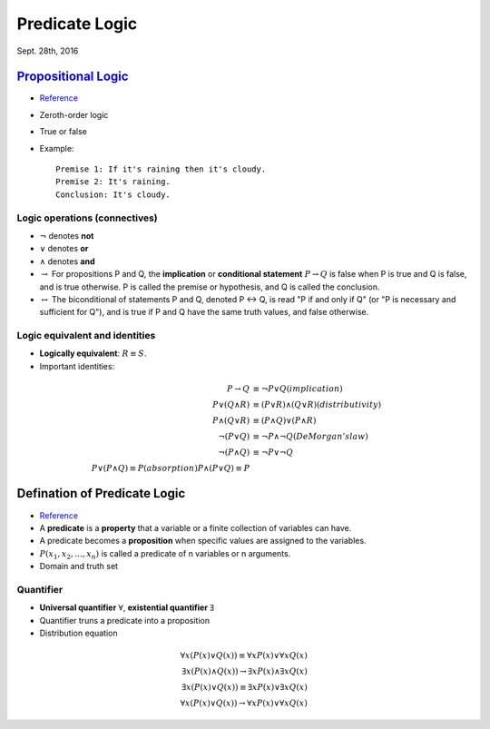 Predicate Logic
=====
Sept. 28th, 2016

`Propositional Logic <https://en.wikipedia.org/wiki/Propositional_calculus>`_
-----
* `Reference <http://www.cs.utexas.edu/~eberlein/cs301k/propLogic.pdf>`_
* Zeroth-order logic
* True or false
* Example::

	Premise 1: If it's raining then it's cloudy.
	Premise 2: It's raining.
	Conclusion: It's cloudy.

Logic operations (connectives)
^^^^^
* :math:`\neg` denotes **not**
* :math:`\vee` denotes **or**
* :math:`\wedge` denotes **and**
* :math:`\rightarrow` For propositions P and Q, the **implication** or **conditional statement** :math:`P\rightarrow Q` is false when P is true and Q is false, and is true otherwise. P is called the premise or hypothesis, and Q is called the conclusion.

* :math:`\leftrightarrow` The biconditional of statements P and Q, denoted P ↔ Q, is read "P if and only if Q" (or "P is necessary and sufficient for Q"), and is true if P and Q have the same truth values, and false otherwise.

Logic equivalent and identities
^^^^^
* **Logically equivalent**: :math:`R\equiv S`.
* Important identities:

.. math::
	P \rightarrow Q&\equiv \neg P \vee Q (implication)\\
	P \vee (Q \wedge R) &\equiv (P \vee R) \wedge (Q \vee R) (distributivity)\\
	P \wedge (Q \vee R) &\equiv (P \wedge Q) \vee (P \wedge R) \\
	\neg(P \vee Q) &\equiv \neg P \wedge \neg Q (DeMorgan's law)\\
	\neg (P \wedge Q) &\equiv \neg P \vee \neg Q \\
	P ∨ (P ∧ Q) ≡ P (absorption)
	P ∧ (P ∨ Q) ≡ P

Defination of Predicate Logic
-----
* `Reference <http://www.cs.utexas.edu/~eberlein/cs301k/predLogic.pdf>`_
* A **predicate** is a **property** that a variable or a finite collection of variables can have.
* A predicate becomes a **proposition** when specific values are assigned to the variables.
* :math:`P(x_1, x_2, ..., x_n)` is called a predicate of n variables or n arguments.
* Domain and truth set

Quantifier
^^^^^
* **Universal quantifier** :math:`\forall`, **existential quantifier** :math:`\exists`
* Quantifier truns a predicate into a proposition
* Distribution equation

.. math::
	\forall x(P(x)\vee Q(x))\equiv\forall xP(x)\vee \forall xQ(x)\\
	\exists x(P(x)\wedge Q(x))\rightarrow \exists xP(x)\wedge \exists xQ(x)\\
	\exists x(P(x)\vee Q(x))\equiv\exists xP(x)\vee \exists xQ(x)\\
	\forall x(P(x)\vee Q(x))\rightarrow\forall xP(x)\vee \forall xQ(x)